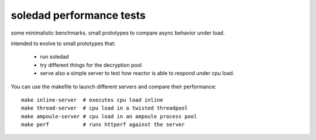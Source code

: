 soledad performance tests
-------------------------
some minimalistic benchmarks.
small prototypes to compare async behavior under load.

intended to evolve to small prototypes that:

  - run soledad
  - try different things for the decryption pool
  - serve also a simple server to test how reactor is able to respond under cpu
    load.


You can use the makefile to launch different servers and compare their
performance::
  make inline-server  # executes cpu load inline
  make thread-server  # cpu load in a twisted threadpool
  make ampoule-server # cpu load in an ampoule process pool
  make perf           # runs httperf against the server

